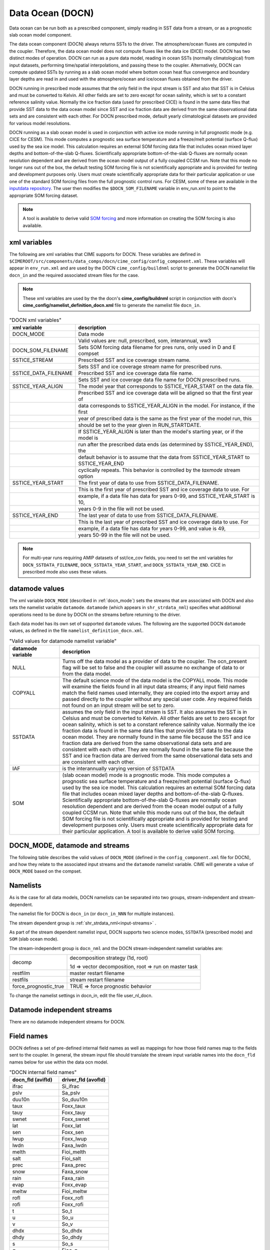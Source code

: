 .. _data-ocean:

===================
Data Ocean (DOCN)
===================

Data ocean can be run both as a prescribed component, simply reading in SST data from a stream, or as a prognostic slab ocean model component.

The data ocean component (DOCN) always returns SSTs to the driver. 
The atmosphere/ocean fluxes are computed in the coupler. 
Therefore, the data ocean model does not compute fluxes like the data ice (DICE) model. 
DOCN has two distinct modes of operation. 
DOCN can run as a pure data model, reading in ocean SSTs (normally climatological) from input datasets, performing time/spatial  interpolations, and passing these to the coupler. 
Alternatively, DOCN can compute updated SSTs by running as a slab ocean model where bottom ocean heat flux convergence and boundary layer depths are read in and used with the atmosphere/ocean and ice/ocean fluxes obtained from the driver.

DOCN running in prescribed mode assumes that the only field in the input stream is SST and also that SST is in Celsius and must be converted to Kelvin. 
All other fields are set to zero except for ocean salinity, which is set to a constant reference salinity value. 
Normally the ice fraction data (used for prescribed CICE) is found in the same data files that provide SST data to the data ocean model since SST and ice fraction data are derived from the same observational data sets and are consistent with each other. 
For DOCN prescribed mode, default yearly climatological datasets are provided for various model resolutions.

DOCN running as a slab ocean model is used in conjunction with active ice mode running in full prognostic mode (e.g. CICE for CESM).
This mode computes a prognostic sea surface temperature and a freeze/melt potential (surface Q-flux) used by the sea ice model. 
This calculation requires an external SOM forcing data file that includes ocean mixed layer depths and bottom-of-the-slab Q-fluxes. 
Scientifically appropriate bottom-of-the-slab Q-fluxes are normally ocean resolution dependent and are derived from the ocean model output of a fully coupled CCSM run. 
Note that this mode no longer runs out of the box, the default testing SOM forcing file is not scientifically appropriate and is provided for testing and development purposes only. 
Users must create scientifically appropriate data for their particular application or use one of the standard SOM forcing files from the full prognostic control runs. 
For CESM, some of these are available in the `inputdata repository <https://svn-ccsm-inputdata.cgd.ucar.edu/trunk/inputdata/ocn/docn7/SOM/>`_. 
The user then modifies the ``$DOCN_SOM_FILENAME`` variable in env_run.xml to point to the appropriate SOM forcing dataset. 

.. note:: A tool is available to derive valid `SOM forcing <http://www.cesm.ucar.edu/models/ccsm1.1/data8/SOM.pdf>`_ and more information on creating the SOM forcing is also available.

.. _docn-xml-vars:

-------------
xml variables
-------------

The following are xml variables that CIME supports for DOCN. 
These variables are defined in ``$CIMEROOT/src/components/data_comps/docn/cime_config/config_component.xml``.
These variables will appear in ``env_run.xml`` and are used by the DOCN ``cime_config/buildnml`` script to generate the DOCN namelist file ``docn_in`` and the required associated stream files for the case.

.. note:: These xml variables are used by the the docn's **cime_config/buildnml** script in conjunction with docn's **cime_config/namelist_definition_docn.xml** file to generate the namelist file ``docn_in``.

.. csv-table:: "DOCN xml variables"
   :header: "xml variable", "description"
   :widths: 15, 85

   "DOCN_MODE", "Data mode"
   "", "Valid values are: null, prescribed, som, interannual, ww3"
   "DOCN_SOM_FILENAME", "Sets SOM forcing data filename for pres runs, only used in D and E compset"
   "SSTICE_STREAM", "Prescribed SST and ice coverage stream name."
   "", "Sets SST and ice coverage stream name for prescribed runs."
   "SSTICE_DATA_FILENAME", "Prescribed SST and ice coverage data file name."
   "", "Sets SST and ice coverage data file name for DOCN prescribed runs."
   "SSTICE_YEAR_ALIGN", "The model year that corresponds to SSTICE_YEAR_START on the data file."
   "", "Prescribed SST and ice coverage data will be aligned so that the first year of"
   "", "data corresponds to SSTICE_YEAR_ALIGN in the model. For instance, if the first"
   "", "year of prescribed data is the same as the first year of the model run, this" 
   "", "should be set to the year given in RUN_STARTDATE."
   "", "If SSTICE_YEAR_ALIGN is later than the model's starting year, or if the model is"
   "", "run after the prescribed data ends (as determined by SSTICE_YEAR_END), the"
   "", "default behavior is to assume that the data from SSTICE_YEAR_START to SSTICE_YEAR_END"
   "", "cyclically repeats. This behavior is controlled by the *taxmode* stream option"
   "SSTICE_YEAR_START", "The first year of data to use from SSTICE_DATA_FILENAME."
   "", "This is the first year of prescribed SST and ice coverage data to use. For"
   "", "example, if a data file has data for years 0-99, and SSTICE_YEAR_START is 10,"
   "", "years 0-9 in the file will not be used."
   "SSTICE_YEAR_END", "The last year of data to use from SSTICE_DATA_FILENAME."
   "", "This is the last year of prescribed SST and ice coverage data to use. For"
   "", "example, if a data file has data for years 0-99, and value is 49,"
   "", "years 50-99 in the file will not be used."

.. note:: For multi-year runs requiring AMIP datasets of sst/ice_cov fields, you need to set the xml variables for ``DOCN_SSTDATA_FILENAME``, ``DOCN_SSTDATA_YEAR_START``, and ``DOCN_SSTDATA_YEAR_END``. CICE in prescribed mode also uses these values.

.. _docn-datamodes:

---------------
datamode values
---------------

The xml variable ``DOCN_MODE`` (described in :ref:`docn_mode`) sets the streams that are associated with DOCN and also sets the namelist variable ``datamode``.
``datamode`` (which appears in ``shr_strdata_nml``) specifies what additional operations need to be done by DOCN on the streams before returning to the driver.

Each data model has its own set of supported ``datamode`` values. The following are the supported DOCN ``datamode`` values, as defined in the file ``namelist_definition_docn.xml``.

.. csv-table:: "Valid values for datamode namelist variable"
   :header: "datamode variable", "description"
   :widths: 20, 80

   "NULL", "Turns off the data model as a provider of data to the coupler.  The ocn_present flag will be set to false and the coupler will assume no exchange of data to or from the data model."
   "COPYALL", "The default science mode of the data model is the COPYALL mode. This mode will examine the fields found in all input data streams; if any input field names match the field names used internally, they are copied into the export array and passed directly to the coupler without any special user code.  Any required fields not found on an input stream will be set to zero."
   "SSTDATA", "assumes the only field in the input stream is SST. It also assumes the SST is in Celsius and must be converted to Kelvin.  All other fields are set to zero except for ocean salinity, which is set to a constant reference salinity value. Normally the ice fraction data is found in the same data files that provide SST data to the data ocean model. They are normally found in the same file because the SST and ice fraction data are derived from the same observational data sets and are consistent with each other. They are normally found in the same file because the SST and ice fraction data are derived from the same observational data sets and are consistent with each other."
   "IAF", "is the interannually varying version of SSTDATA"
   "SOM", "(slab ocean model) mode is a prognostic mode.  This mode computes a prognostic sea surface temperature and a freeze/melt potential (surface Q-flux) used by the sea ice model.  This calculation requires an external SOM forcing data file that includes ocean mixed layer depths and bottom-of-the-slab Q-fluxes. Scientifically appropriate bottom-of-the-slab Q-fluxes are normally ocean resolution dependent and are derived from the ocean model output of a fully coupled CCSM run.  Note that while this mode runs out of the box, the default SOM forcing file is not scientifically appropriate and is provided for testing and development purposes only. Users must create scientifically appropriate data for their particular application.  A tool is available to derive valid SOM forcing."

.. _docn_mode:

-------------------------------
DOCN_MODE, datamode and streams
-------------------------------

The following table describes the valid values of ``DOCN_MODE`` (defined in the ``config_component.xml`` file for DOCN), and how they relate to the associated input streams and the ``datamode`` namelist variable.
CIME will generate a value of ``DOCN_MODE`` based on the compset.

.. csv-table:: "Relationship between DOCN_MODE, datamode and streams"
   :header: "DOCN_MODE, "description-streams-datamode"
   :widths: 20, 80

   "null", "null mode"
   "", "streams: none"
   "", "datamode: null"
   "prescribed","run with prescribed climatological SST and ice-coverage"
   "","streams:  prescribed"
   "","datamode: SSTDATA"
   "interannual", "run with interannual SST and ice-coverage"
   "","streams:  prescribed"
   "","datamode: SSTDATA"
   "som", "run in slab ocean mode"
   "","streams:  som"
   "","datamode: SOM"
   "ww3", "ww3 mode"
   "", "streams: ww3"
   "", "datamode: COPYALL"

.. _docn-namelists:

---------
Namelists
---------

As is the case for all data models, DOCN namelists can be separated into two groups, stream-independent and stream-dependent. 

The namelist file for DOCN is ``docn_in`` (or ``docn_in_NNN`` for multiple instances).

The stream dependent group is :ref:`shr_strdata_nml<input-streams>` .

As part of the stream dependent namelist input, DOCN supports two science modes, ``SSTDATA`` (prescribed mode) and ``SOM`` (slab ocean mode). 

.. _docn-stream-independent-namelists:

The stream-independent group is ``docn_nml`` and the DOCN stream-independent namelist variables are:

=====================  ======================================================
decomp                 decomposition strategy (1d, root)
    
                       1d => vector decomposition, root => run on master task
restfilm               master restart filename 
restfils               stream restart filename 
force_prognostic_true  TRUE => force prognostic behavior
=====================  ======================================================

To change the namelist settings in docn_in, edit the file user_nl_docn. 

.. _docn-mode-independent-streams:

---------------------------------
Datamode independent streams
---------------------------------

There are no datamode independent streams for DOCN.

.. _docn-fields:

-----------
Field names
-----------

DOCN defines a set of pre-defined internal field names as well as mappings for how those field names map to the fields sent to the coupler.
In general, the stream input file should translate the stream input variable names into the ``docn_fld`` names below for use within the data ocn model.

.. csv-table:: "DOCN internal field names"
   :header: "docn_fld (avifld)", "driver_fld (avofld)"
   :widths: 30, 30

   "ifrac", "Si_ifrac" 
   "pslv", "Sa_pslv" 
   "duu10n", "So_duu10n" 
   "taux", "Foxx_taux" 
   "tauy", "Foxx_tauy" 
   "swnet", "Foxx_swnet" 
   "lat", "Foxx_lat" 
   "sen", "Foxx_sen" 
   "lwup", "Foxx_lwup" 
   "lwdn", "Faxa_lwdn" 
   "melth", "Fioi_melth" 
   "salt", "Fioi_salt" 
   "prec", "Faxa_prec" 
   "snow", "Faxa_snow" 
   "rain", "Faxa_rain" 
   "evap", "Foxx_evap" 
   "meltw", "Fioi_meltw" 
   "rofl", "Foxx_rofl" 
   "rofi", "Foxx_rofi" 
   "t", "So_t" 
   "u", "So_u" 
   "v", "So_v" 
   "dhdx", "So_dhdx" 
   "dhdy", "So_dhdy" 
   "s", "So_s" 
   "q", "Fioo_q" 
   "h", "strm_h" 
   "qbot", "strm_qbot" 
   "fswpen", "So_fswpen" 

.. _creating-sstdata-input-from-prognostic-run:

---------------------------------------------------------------------
Creating SSTDATA mode input from a fully prognostic run (CESM only)
---------------------------------------------------------------------

The following outlines the steps you would take to create monthly averages of SST and ice coverage from a previous fully prognostic run that can then be read as as stream data by DOCN.

As an example, the following uses an f09_g16 CESM B-configuration simulation using CAM5 physics and with cosp enabled. The procedure to create the SST/ICE file is as follows:

1. Save monthly averaged 'aice' information from cice code (this is the default).

2. Save monthly averaged SST information from pop2. To do this, copy $SRCROOT/pop2/input_templates/gx1v6_tavg_contents to $CASEROOT/SourceMods/src.pop2 and change the 2 in front of SST to 1 for monthly frequency.

3. Extract (using ncrcat) SST from monthly pop2 history files and form a single netcdf file containing just SST; change SST to SST_cpl.
   ::

      > ncrcat -v SST case.pop.h.*.nc temp.nc
      > ncrename -v SST,SST_cpl temp.nc sst_cpl.nc

4. Extract aice from monthly cice history files and form a single netcdf file containing aice; change aice to ice_cov; divide values by 100 (to convert from percent to fraction).
   ::

      > ncrcat -v aice case.cice.h.*.nc temp.nc
      > ncrename -v aice,ice_cov temp.nc temp2.nc
      > ncap2 -s 'ice_cov=ice_cov/100.' temp2.nc ice_cov.nc

5. Modify fill values in the sst_cpl file (which are over land points) to have value -1.8 and remove fill and missing value designators; change coordinate lengths and names: to accomplish this, first run ncdump, then replace _ with -1.8 in SST_cpl, then remove lines with _FillValue and missing_value. 
   (Note: although it might be possible to merely change the fill value to -1.8, this is conforming to other SST/ICE files, which have SST_cpl explicitly set to -1.8 over land.) 
   To change coordinate lengths and names, replace nlon by lon, nlat by lat, TLONG by lon, TLAT by lat. 
   The last step is to run ncgen. Note: when using ncdump followed by ncgen, precision will be lost; however, one can specify -d 9,17 to maximize precision - as in the following example:
   ::

      > ncdump -d 9,17 old.nc > old
      > ncgen -o new.nc new

6. Modify fill values in the ice_cov file (which are over land points) to have value 1 and remove fill and missing value designators; change coordinate lengths and names; patch longitude and latitude to replace missing values.
   To accomplish this, first run ncdump, then replace _ with 1 in ice_cov, then remove lines with _FillValue and missing_value. 
   To change coordinate lengths and names, replace ni by lon, nj by lat, TLON by lon, TLAT by lat. 
   To patch longitude and latitude arrays, replace values of those arrays with those in sst_cpl file. 
   The last step is to run ncgen. 
   (Note: the replacement of longitude and latitude missing values by actual values should not be necessary but is safer.)

7. Combine (using ncks) the two netcdf files.
   ::

      > ncks -v ice_cov ice_cov.nc sst_cpl.nc

   Rename the file to ssticetemp.nc. 
   The time variable will refer to the number of days at the end of each month, counting from year 0, whereas the actual simulation began at year 1. 
   However, we want time values to be in the middle of each month, referenced to the first year of the simulation (first time value equals 15.5).
   Extract (using ncks) time variable from existing amip sst file (for correct number of months - 132 in this example) into working netcdf file.
   ::

      > ncks -d time,0,131 -v time amipsst.nc ssticetemp.nc

   Add date variable: ncdump date variable from existing amip sst file; modify first year to be year 0 instead of 1949 (do not including leading zeroes or it will interpret as octal) and use correct number of months; ncgen to new netcdf file; extract date (using ncks) and place in working netcdf file.
   ::

      > ncks -v date datefile.nc ssticetemp.nc

   Add datesec variable: extract (using ncks) datesec (correct number of months) from existing amip sst file and place in working netcdf file.
   ::

      > ncks -d time,0,131 -v datesec amipsst.nc ssticetemp.nc

8. At this point, you have an SST/ICE file in the correct format. 

9. Due to CAM's linear interpolation between mid-month values, you need to apply a procedure to assure that the computed monthly means are consistent with the input data. 
   To do this, invoke ``$SRCROOT/components/cam/tools/icesst/bcgen`` and following the following steps:

   a. Rename SST_cpl to SST, and ice_cov to ICEFRAC in the current SST/ICE file:
      ::

	 > ncrename -v SST_cpl,SST -v ice_cov,ICEFRAC ssticetemp.nc

   b. In driver.f90, sufficiently expand the lengths of variables prev_history and history (16384 should be sufficient); also comment out the test that the climate year be between 1982 and 2001 (lines 152-158).

   c. In bcgen.f90 and setup_outfile.f90, change the dimensions of xlon and ???TODO xlat to (nlon,nlat); this is to accommodate use of non-cartesian ocean grid.

   d. In setup_outfile.f90, modify the 4th and 5th ???TODO arguments in the calls to wrap_nf_def_var for *lon* and *lat* to be *2* and *dimids*; this is to accommodate use of non-cartesian ocean grid.

   e. Adjust Makefile to have proper path for LIB_NETCDF and INC_NETCDF.

   f. Modify namelist accordingly.

   g. Make bcgen and execute per instructions. The resulting sstice_ts.nc file is the desired ICE/SST file.

9. Place the new SST/ICE file in desired location and modify ``env_run.xml`` to have :

   a. ``SSTICE_DATA_FILENAME`` point to the complete path of your SST/ICE file.

   b. ``SSTICE_GRID_FILENAME`` correspond to full path of (in this case) gx1v6 grid file.

   c. ``SSTICE_YEAR_START`` set to 0

   d. ``SSTICE_YEAR_END`` to one less than the total number of years
      
   e. ``SSTICE_YEAR_ALIGN`` to 1 (for CESM, since CESM starts counting at year 1).
